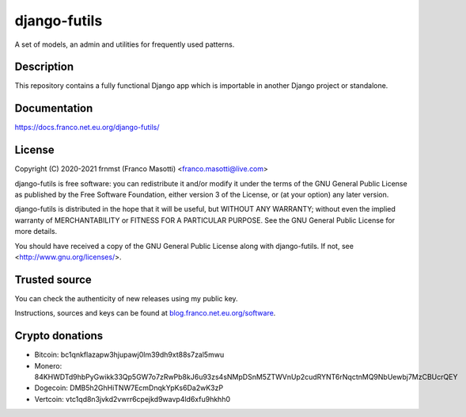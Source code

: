 django-futils
=============

|buymeacoffee|

.. |buymeacoffee| image:: assets/buy_me_a_coffee.svg
                   :alt: Buy me a coffee
                   :target: https://buymeacoff.ee/frnmst

A set of models, an admin and utilities for frequently used patterns.

Description
-----------

This repository contains a fully functional Django app which is importable
in another Django project or standalone.

Documentation
-------------

https://docs.franco.net.eu.org/django-futils/

License
-------

Copyright (C) 2020-2021 frnmst (Franco Masotti) <franco.masotti@live.com>

django-futils is free software: you can redistribute it and/or modify
it under the terms of the GNU General Public License as published by
the Free Software Foundation, either version 3 of the License, or
(at your option) any later version.

django-futils is distributed in the hope that it will be useful,
but WITHOUT ANY WARRANTY; without even the implied warranty of
MERCHANTABILITY or FITNESS FOR A PARTICULAR PURPOSE.  See the
GNU General Public License for more details.

You should have received a copy of the GNU General Public License
along with django-futils.  If not, see <http://www.gnu.org/licenses/>.

Trusted source
--------------

You can check the authenticity of new releases using my public key.

Instructions, sources and keys can be found at `blog.franco.net.eu.org/software <https://blog.franco.net.eu.org/software/>`_.

Crypto donations
----------------

- Bitcoin: bc1qnkflazapw3hjupawj0lm39dh9xt88s7zal5mwu
- Monero: 84KHWDTd9hbPyGwikk33Qp5GW7o7zRwPb8kJ6u93zs4sNMpDSnM5ZTWVnUp2cudRYNT6rNqctnMQ9NbUewbj7MzCBUcrQEY
- Dogecoin: DMB5h2GhHiTNW7EcmDnqkYpKs6Da2wK3zP
- Vertcoin: vtc1qd8n3jvkd2vwrr6cpejkd9wavp4ld6xfu9hkhh0
